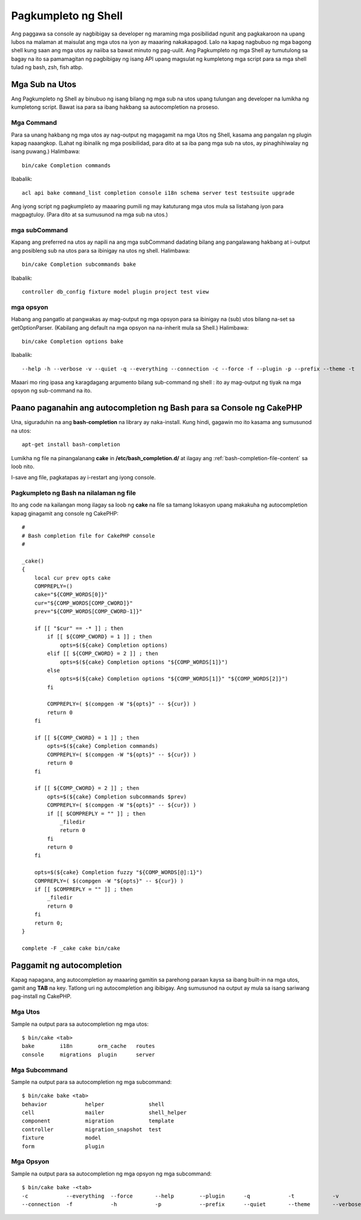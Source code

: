 Pagkumpleto ng Shell
################

Ang paggawa sa console ay nagbibigay sa developer ng maraming mga posibilidad ngunit ang pagkakaroon na
upang lubos na malaman at maisulat ang mga utos na iyon ay maaaring nakakapagod. Lalo na kapag 
nagbubuo ng mga bagong shell kung saan ang mga utos ay naiiba sa bawat minuto ng pag-uulit. Ang 
Pagkumpleto ng mga Shell ay tumutulong sa bagay na ito sa pamamagitan ng pagbibigay ng isang API upang magsulat ng kumpletong 
mga script para sa mga shell tulad ng bash, zsh, fish atbp.

Mga Sub na Utos
============

Ang Pagkumpleto ng Shell ay binubuo ng isang bilang ng mga sub na utos upang tulungan ang 
developer na lumikha ng kumpletong script. Bawat isa para sa ibang hakbang sa 
autocompletion na proseso.

Mga Command
--------

Para sa unang hakbang ng mga utos ay nag-output ng magagamit na mga Utos ng Shell, kasama ang 
pangalan ng plugin kapag naaangkop. (Lahat ng ibinalik ng mga posibilidad, para dito at sa iba pang 
mga sub na utos, ay pinaghihiwalay ng isang puwang.) Halimbawa::

    bin/cake Completion commands

Ibabalik::

    acl api bake command_list completion console i18n schema server test testsuite upgrade

Ang iyong script ng pagkumpleto ay maaaring pumili ng may katuturang mga utos mula sa listahang iyon para
magpagtuloy. (Para dito at sa sumusunod na mga sub na utos.)

mga subCommand
-----------

Kapang ang preferred na utos ay napili na ang mga subCommand dadating bilang ang pangalawang 
hakbang at i-output ang posibleng sub na utos para sa ibinigay na utos ng shell. 
Halimbawa::

    bin/cake Completion subcommands bake

Ibabalik::

    controller db_config fixture model plugin project test view

mga opsyon
-------

Habang ang pangatlo at pangwakas ay mag-output ng mga opsyon para sa ibinigay na (sub) utos bilang
na-set sa getOptionParser. (Kabilang ang default na mga opsyon na na-inherit mula sa Shell.)
Halimbawa::

    bin/cake Completion options bake

Ibabalik::

    --help -h --verbose -v --quiet -q --everything --connection -c --force -f --plugin -p --prefix --theme -t

Maaari mo ring ipasa ang karagdagang argumento bilang sub-command ng shell : ito ay 
mag-output ng tiyak na mga opsyon ng sub-command na ito.

Paano paganahin ang autocompletion ng Bash para sa Console ng CakePHP
=========================================================

Una, siguraduhin na ang **bash-completion** na library ay naka-install. Kung hindi, gagawin mo ito 
kasama ang sumusunod na utos::

    apt-get install bash-completion

Lumikha ng file na pinangalanang **cake** in **/etc/bash_completion.d/** at ilagay ang 
:ref:`bash-completion-file-content` sa loob nito.

I-save ang file, pagkatapas ay i-restart ang iyong console.

.. tandaan::

    Kung ikaw ay gumagamit ng MacOS X, maaari mong i-install ang **bash-completion** na library
    gamit ang **homebrew** na may utos na ``brew install bash-completion``.
    Ang target na direktoryo para sa **cake** na file ay magiging 
    **/usr/local/etc/bash_completion.d/**.

.. _bash-completion-file-content:

Pagkumpleto ng Bash na nilalaman ng file
----------------------------

Ito ang code na kailangan mong ilagay sa loob ng **cake** na file sa tamang lokasyon
upang makakuha ng autocompletion kapag ginagamit ang console ng CakePHP::

    #
    # Bash completion file for CakePHP console
    #

    _cake()
    {
        local cur prev opts cake
        COMPREPLY=()
        cake="${COMP_WORDS[0]}"
        cur="${COMP_WORDS[COMP_CWORD]}"
        prev="${COMP_WORDS[COMP_CWORD-1]}"

        if [[ "$cur" == -* ]] ; then
            if [[ ${COMP_CWORD} = 1 ]] ; then
                opts=$(${cake} Completion options)
            elif [[ ${COMP_CWORD} = 2 ]] ; then
                opts=$(${cake} Completion options "${COMP_WORDS[1]}")
            else
                opts=$(${cake} Completion options "${COMP_WORDS[1]}" "${COMP_WORDS[2]}")
            fi

            COMPREPLY=( $(compgen -W "${opts}" -- ${cur}) )
            return 0
        fi

        if [[ ${COMP_CWORD} = 1 ]] ; then
            opts=$(${cake} Completion commands)
            COMPREPLY=( $(compgen -W "${opts}" -- ${cur}) )
            return 0
        fi

        if [[ ${COMP_CWORD} = 2 ]] ; then
            opts=$(${cake} Completion subcommands $prev)
            COMPREPLY=( $(compgen -W "${opts}" -- ${cur}) )
            if [[ $COMPREPLY = "" ]] ; then
                _filedir
                return 0
            fi
            return 0
        fi

        opts=$(${cake} Completion fuzzy "${COMP_WORDS[@]:1}")
        COMPREPLY=( $(compgen -W "${opts}" -- ${cur}) )
        if [[ $COMPREPLY = "" ]] ; then
            _filedir
            return 0
        fi
        return 0;
    }

    complete -F _cake cake bin/cake

Paggamit ng autocompletion
====================

Kapag napagana, ang autocompletion ay maaaring gamitin sa parehong paraan kaysa sa ibang 
built-in na mga utos, gamit ang **TAB** na key.
Tatlong uri ng autocompletion ang ibibigay. Ang sumusunod na output ay mula sa isang sariwang pag-install ng CakePHP.

Mga Utos
--------

Sample na output para sa autocompletion ng mga utos::

    $ bin/cake <tab>
    bake        i18n        orm_cache   routes
    console     migrations  plugin      server

Mga Subcommand
-----------

Sample na output para sa autocompletion ng mga subcommand::

    $ bin/cake bake <tab>
    behavior            helper              shell
    cell                mailer              shell_helper
    component           migration           template
    controller          migration_snapshot  test
    fixture             model
    form                plugin

Mga Opsyon
-------

Sample na output para sa autocompletion ng mga opsyon ng mga subcommand::

    $ bin/cake bake -<tab>
    -c            --everything  --force       --help        --plugin      -q            -t            -v
    --connection  -f            -h            -p            --prefix      --quiet       --theme       --verbose

